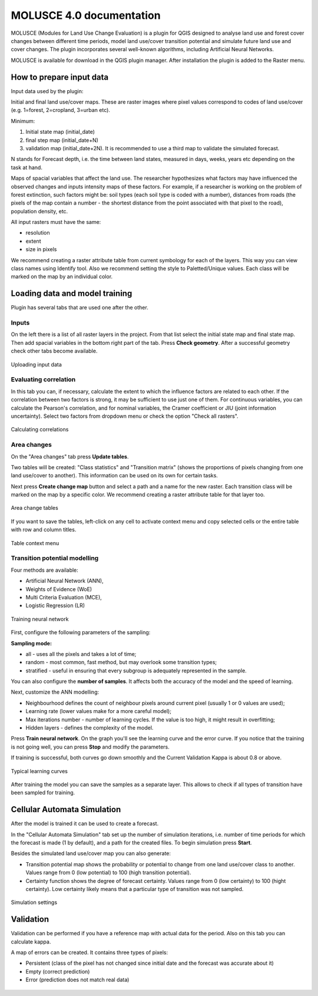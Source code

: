 .. sectionauthor:: Юлия Григоренко <grigorenko.j@gmail.com>

.. _molusce:

MOLUSCE 4.0 documentation
=========================

MOLUSCE (Modules for Land Use Change Evaluation) is a plugin for QGIS designed to analyse land use and forest cover changes between different time periods, model land use/cover transition potential and simulate future land use and cover changes. The plugin incorporates several well-known algorithms, including Artificial Neural Networks. 

MOLUSCE is available for download in the QGIS plugin manager. After installation the plugin is added to the Raster menu.

.. _molusce_prepare:

How to prepare input data
----------------------------------------------

Input data used by the plugin:

Initial and final land use/cover maps. These are raster images where pixel values correspond to codes of land use/cover (e.g. 1=forest, 2=cropland, 3=urban etc). 

Minimum:

1. Initial state map (initial_date)
2. final step map (initial_date+N) 
3. validation map (initial_date+2N). It is recommended to use a third map to validate the simulated forecast.

N stands for Forecast depth, i.e. the time between land states, measured in days, weeks, years etc depending on the task at hand.


Maps of spacial variables that affect the land use. The researcher hypothesizes what factors may have influenced the observed changes and inputs intensity maps of these factors. For example, if a researcher is working on the problem of forest extinction, such factors might be: soil types (each soil type is coded with a number), distances from roads (the pixels of the map contain a number - the shortest distance from the point associated with that pixel to the road), population density, etc.

All input rasters must have the same:

* resolution
* extent
* size in pixels

We recommend creating a raster attribute table from current symbology for each of the layers. This way you can view class names using Identify tool.
Also we recommend setting the style to Paletted/Unique values. Each class will be marked on the map by an individual color.

.. _molusce_learn:

Loading data and model training
---------------------------------------------------------

Plugin has several tabs that are used one after the other.

Inputs
^^^^^^^^^^^^^^

On the left there is a list of all raster layers in the project. From that list select the initial state map and final state map. Then add spacial variables in the bottom right part of the tab. Press **Check geometry**. After a successful geometry check other tabs become available.

.. figure:: _static/molusce_inputs_en.png
   :name: 
   :align: center
   :width: 22cm

   Uploading input data

Evaluating correlation
^^^^^^^^^^^^

In this tab you can, if necessary, calculate the extent to which the influence factors are related to each other. If the correlation between two factors is strong, it may be sufficient to use just one of them.
For continuous variables, you can calculate the Pearson's correlation, and for nominal variables, the Cramer coefficient or JIU (joint information uncertainty). Select two factors from dropdown menu or check the option "Check all rasters".

.. figure:: _static/molusce_correlation_en.png
   :name: 
   :align: center
   :width: 22cm

   Calculating correlations

Area changes
^^^^^^^^^^^^^^^^^^^^^

On the "Area changes" tab press **Update tables**.

Two tables will be created: "Class statistics" and "Transition matrix" (shows the proportions of pixels changing from one land use/cover to another). This information can be used on its own for certain tasks.

Next press **Create change map** button and select a path and a name for the new raster.
Each transition class will be marked on the map by a specific color. We recommend creating a raster attribute table for that layer too.

.. figure:: _static/molusce_area_change_en.png
   :name: 
   :align: center
   :width: 24cm

   Area change tables

If you want to save the tables, left-click on any cell to activate context menu and copy selected cells or the entire table with row and column titles.

.. figure:: _static/molusce_table_copy_en.png
   :name: 
   :align: center
   :width: 24cm

   Table context menu

Transition potential modelling
^^^^^^^^^^^^^^^^^^^^^^^^^^^^^^^^^^^^^^^^^^^^^^^^^^^^^^^^^^^^^^^^^^^

Four methods are available:

* Artificial Neural Network (ANN),
* Weights of Evidence (WoE) 
* Multi Criteria Evaluation (MCE),
* Logistic Regression (LR)

.. figure:: _static/molusce_modeling_en.png
   :name: 
   :align: center
   :width: 22cm

   Training neural network

First, configure the following parameters of the sampling:

**Sampling mode:**

* all - uses all the pixels and takes a lot of time;
* random - most common, fast method, but may overlook some transition types;
* stratified - useful in ensuring that every subgroup is adequately represented in the sample.

You can also configure the **number of samples**. It affects both the accuracy of the model and the speed of learning.

Next, customize the ANN modelling:

* Neighbourhood defines the count of neighbour pixels around current pixel (usually 1 or 0 values are used);
* Learning rate (lower values make for a more careful model);
* Max iterations number - number of learning cycles. If the value is too high, it might result in overfitting;
* Hidden layers - defines the complexity of the model.

Press **Train neural network**. On the graph you'll see the learning curve and the error curve. If you notice that the training is not going well, you can press **Stop** and modify the parameters.

If training is successful, both curves go down smoothly and the Current Validation Kappa is about 0.8 or above.

.. figure:: _static/molusce_curves_en.png
   :name: 
   :align: center
   :width: 22cm

   Typical learning curves

After training the model you can save the samples as a separate layer. This allows to check if all types of transition have been sampled for training.

.. _molusce_simulate:

Cellular Automata Simulation
----------------------------------------------------------

After the model is trained it can be used to create a forecast.

In the "Cellular Automata Simulation" tab set up the number of simulation iterations, i.e. number of time periods for which the forecast is made (1 by default), and a path for the created files. To begin simulation press **Start**.

Besides the simulated land use/cover map you can also generate:

* Transition potential map shows the probability or potential to change from one land use/cover class to another. Values range from 0 (low potential) to 100 (high transition potential).
* Certainty function shows the degree of forecast certainty. Values range from 0 (low certainty) to 100 (hight certainty). Low certainty likely means that a particular type of transition was not sampled.

.. figure:: _static/molusce_simulation_en.png
   :name: 
   :align: center
   :width: 22cm

   Simulation settings



.. _molusce_validate:

Validation
-----------------------------------

Validation can be performed if you have a reference map with actual data for the period. 
Also on this tab you can calculate kappa.


A map of errors can be created. It contains three types of pixels: 

* Persistent (class of the pixel has not changed since initial date and the forecast was accurate about it)
* Empty (correct prediction)
* Error (prediction does not match real data)

.. figure:: _static/molusce_validation_en.png
   :name: 
   :align: center
   :width: 22cm
